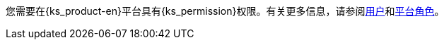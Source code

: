 // :ks_include_id: 95e415bcbafa45ed8545cb7700801b09
您需要在{ks_product-en}平台具有pass:a,q[{ks_permission}]权限。有关更多信息，请参阅xref:04-platform-management/04-access-control/02-users/_index.adoc[用户]和xref:04-platform-management/04-access-control/03-platform-roles/_index.adoc[平台角色]。
